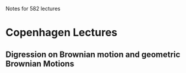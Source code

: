 Notes for 582 lectures

* Copenhagen Lectures
** Digression on Brownian motion and geometric Brownian Motions
